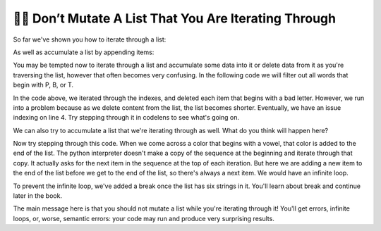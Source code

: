 ..  Copyright (C)  Paul Resnick.  Permission is granted to copy, distribute
    and/or modify this document under the terms of the GNU Free Documentation
    License, Version 1.3 or any later version published by the Free Software
    Foundation; with Invariant Sections being Forward, Prefaces, and
    Contributor List, no Front-Cover Texts, and no Back-Cover Texts.  A copy of
    the license is included in the section entitled "GNU Free Documentation
    License".

.. qnum::
   :prefix: seqmut-12-
   :start: 1

👩‍💻  Don’t Mutate A List That You Are Iterating Through
=========================================================

So far we've shown you how to iterate through a list:

.. activecode:: ac8_12_1

    colors = ["Red", "Orange", "Yellow", "Green", "Blue", "Indigo", "Violet"]

    for color in colors:
        print(color)

As well as accumulate a list by appending items:

.. activecode:: ac8_12_2

    colors = ["Red", "Orange", "Yellow", "Green", "Blue", "Indigo", "Violet"]
    initials = []

    for color in colors:
        initials.append(color[0])

    print(initials)

You may be tempted now to iterate through a list and accumulate some data into it or delete data from it as you're traversing the list, however that
often becomes very confusing. In the following code we will filter out all words that begin with P, B, or T.

.. codelens:: ac8_12_3

    colors = ["Red", "Purple", "Yellow"]

    for position in range(len(colors)):
        color = colors[position]
        print(color)
        if color[0] in ["P", "B", "T"]:
            del colors[position]

    print(colors)

In the code above, we iterated through the indexes, and deleted each item that begins with a bad letter.
However, we run into a problem because as we delete content from the list, the list
becomes shorter. Eventually, we have an issue indexing on line 4. Try stepping through it in codelens to see what's going on.

We can also try to accumulate a list that we're iterating through as well. What do you think will happen here?

.. codelens:: ac8_12_4

    colors = ["Red", "Orange", "Indigo"]

    for color in colors:
        if color[0] in ["A", "E", "I", "O", "U"]:
            colors.append(color)

        print(colors)

        if len(colors)>6:
            break

Now try stepping through this code.
When we come across a color that begins with a vowel, that color is added to the end of the list.
The python interpreter doesn't make a copy of the sequence at the beginning and iterate through that copy.
It actually asks for the next item in the sequence at the top of each iteration. But here we are adding a new item to the
end of the list before we get to the end of the list, so there's always a next item. We would have an infinite loop.

To prevent the infinite loop, we've added a break once the list has six strings in it. You'll learn about break and continue later in the book.

The main message here is that you should not mutate a list while you're iterating through it! You'll get errors, infinite loops, or, worse, semantic errors: your code may run and produce very surprising results.
